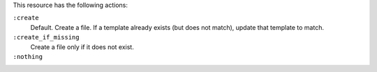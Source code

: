 .. The contents of this file may be included in multiple topics (using the includes directive).
.. The contents of this file should be modified in a way that preserves its ability to appear in multiple topics.

This resource has the following actions:

``:create``
   Default. Create a file. If a template already exists (but does not match), update that template to match.

``:create_if_missing``
   Create a file only if it does not exist.

``:nothing``
   .. include:: ../../include_resources_common/includes_resources_common_actions_nothing.rst
